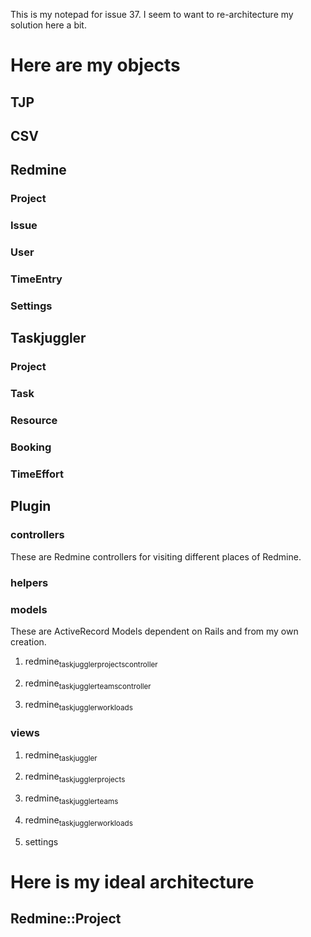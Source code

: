This is my notepad for issue 37. 
I seem to want to re-architecture my solution here a bit. 

* Here are my objects
** TJP
** CSV
** Redmine
*** Project
*** Issue
*** User
*** TimeEntry
*** Settings
** Taskjuggler
*** Project
*** Task
*** Resource
*** Booking
*** TimeEffort
** Plugin
*** controllers
    These are Redmine controllers for visiting different places of Redmine.
*** helpers
*** models
    These are ActiveRecord Models dependent on Rails and from my own creation.
**** redmine_taskjuggler_projects_controller
**** redmine_taskjuggler_teams_controller
**** redmine_taskjuggler_workloads
*** views
**** redmine_taskjuggler
**** redmine_taskjuggler_projects
**** redmine_taskjuggler_teams
**** redmine_taskjuggler_workloads
**** settings

* Here is my ideal architecture
** Redmine::Project
